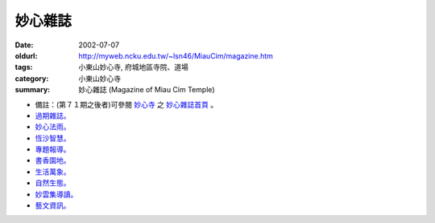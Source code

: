 妙心雜誌
########

:date: 2002-07-07
:oldurl: http://myweb.ncku.edu.tw/~lsn46/MiauCim/magazine.htm
:tags: 小東山妙心寺, 府城地區寺院、道場
:category: 小東山妙心寺
:summary: 妙心雜誌 (Magazine of Miau Cim Temple)

.. 資訊更新日期: 91('02)/07

- 備註：(第７１期之後者)可參閱 `妙心寺`_ 之 `妙心雜誌首頁`_ 。
- `過期雜誌。 <{filename}/extra/authors/miau-cim/magazine/out-of-date.htm>`_
- `妙心法雨。 <{filename}/extra/authors/miau-cim/magazine/dhamma-rain.htm>`_
- `恆沙智慧。 <{filename}/extra/authors/miau-cim/magazine/prajna.htm>`_
- `專題報導。 <{filename}/extra/authors/miau-cim/magazine/spc-rep.htm>`_
- `書香園地。 <{filename}/extra/authors/miau-cim/magazine/the-rest.htm>`_
- `生活萬象。 <{filename}/extra/authors/miau-cim/magazine/the-rest.htm>`_
- `自然生態。 <{filename}/extra/authors/miau-cim/magazine/pureland.htm>`_
- `妙雲集導讀。 <{filename}/extra/authors/miau-cim/magazine/satamegha.htm>`_
- `藝文資訊。 <{filename}/extra/authors/miau-cim/magazine/art.htm>`_

..
  Hidden July 2006
  li  a href="Magazine/current.htm" 當期雜誌。 /a

.. _妙心寺: http://www.mst.org.tw/
.. _妙心雜誌首頁: http://www.mst.org.tw/MiauCim-bak/magazine.htm
